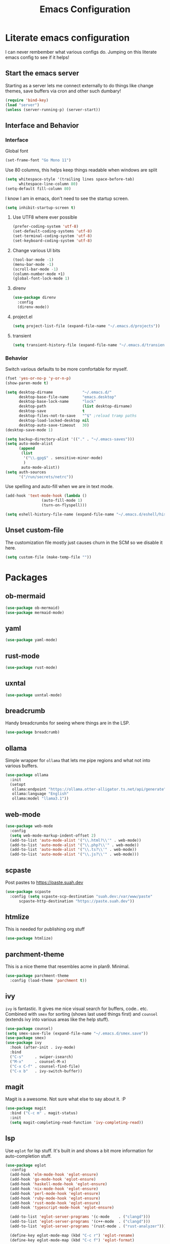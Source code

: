 #+PROPERTY: header-args:emacs-lisp :tangle yes
#+TITLE: Emacs Configuration
* Literate emacs configuration

I can never rembember what various configs do. Jumping on this literate emacs
config to see if it helps!

** Start the emacs server

Starting as a server lets me connect externally to do things like change
themes, save buffers via cron and other such dumbary!

#+begin_src emacs-lisp
(require 'bind-key)
(load "server")
(unless (server-running-p) (server-start))
#+end_src

** Interface and Behavior
*** Interface

Global font
#+begin_src emacs-lisp
  (set-frame-font "Go Mono 11")
#+end_src

Use 80 columns, this helps keep things readable when windows are split
#+begin_src emacs-lisp
(setq whitespace-style '(trailing lines space-before-tab)
      whitespace-line-column 80)
(setq-default fill-column 80)
#+end_src

I know I am in emacs, don't need to see the startup screen.
#+begin_src emacs-lisp
(setq inhibit-startup-screen t)
#+end_src

**** Use UTF8 where ever possible
#+begin_src emacs-lisp
(prefer-coding-system 'utf-8)
(set-default-coding-systems 'utf-8)
(set-terminal-coding-system 'utf-8)
(set-keyboard-coding-system 'utf-8)
#+end_src

**** Change various UI bits
#+begin_src emacs-lisp
(tool-bar-mode -1)
(menu-bar-mode -1)
(scroll-bar-mode -1)
(column-number-mode +1)
(global-font-lock-mode 1)
#+end_src

**** direnv

#+begin_src emacs-lisp
  (use-package direnv
    :config
    (direnv-mode))
#+end_src

**** project.el

#+begin_src emacs-lisp
  (setq project-list-file (expand-file-name "~/.emacs.d/projects"))
#+end_src

**** transient

#+begin_src emacs-lisp
  (setq transient-history-file (expand-file-name "~/.emacs.d/transient"))
#+end_src

*** Behavior

Switch various defaults to be more comfortable for myself.

#+begin_src emacs-lisp
  (fset 'yes-or-no-p 'y-or-n-p)
  (show-paren-mode t)

  (setq desktop-dirname             "~/.emacs.d/"
        desktop-base-file-name      "emacs.desktop"
        desktop-base-lock-name      "lock"
        desktop-path                (list desktop-dirname)
        desktop-save                t
        desktop-files-not-to-save   "^$" ;reload tramp paths
        desktop-load-locked-desktop nil
        desktop-auto-save-timeout   30)
  (desktop-save-mode 1)

  (setq backup-directory-alist '(("." . "~/.emacs-saves")))
  (setq auto-mode-alist
        (append
         (list
          '("\\.gpg$" . sensitive-minor-mode)
          )
         auto-mode-alist))
  (setq auth-sources
        '("/run/secrets/netrc"))
#+end_src

Use spelling and auto-fill when we are in text mode.

#+begin_src emacs-lisp
(add-hook 'text-mode-hook (lambda ()
			    (auto-fill-mode 1)
			    (turn-on-flyspell)))
#+end_src

#+begin_src emacs-lisp
  (setq eshell-history-file-name (expand-file-name "~/.emacs.d/eshell/history"))
#+end_src
** Unset custom-file

The customization file mostly just causes churn in the SCM so we disable it
here.
#+begin_src emacs-lisp
(setq custom-file (make-temp-file ""))
#+end_src

* Packages

** ob-mermaid

#+begin_src emacs-lisp
  (use-package ob-mermaid)
  (use-package mermaid-mode)
#+end_src

** yaml

#+begin_src emacs-lisp
  (use-package yaml-mode)
#+end_src

** rust-mode
#+begin_src emacs-lisp
  (use-package rust-mode)
#+end_src

** uxntal

#+begin_src emacs-lisp
  (use-package uxntal-mode)
#+end_src

** breadcrumb

Handy breadcrumbs for seeing where things are in the LSP.

#+begin_src emacs-lisp
  (use-package breadcrumb)
#+end_src

** ollama

Simple wrapper for ~ollama~ that lets me pipe regions and what not into various buffers.

#+begin_src emacs-lisp
  (use-package ollama
    :init
    (setopt
     ollama:endpoint "https://ollama.otter-alligator.ts.net/api/generate"
     ollama:language "English"
     ollama:model "llama3.1"))
#+end_src

** web-mode

#+begin_src emacs-lisp
  (use-package web-mode
    :config
    (setq web-mode-markup-indent-offset 2)
    (add-to-list 'auto-mode-alist '("\\.html?\\'" . web-mode))
    (add-to-list 'auto-mode-alist '("\\.php?\\'" . web-mode))
    (add-to-list 'auto-mode-alist '("\\.ts?\\'" . web-mode))
    (add-to-list 'auto-mode-alist '("\\.js?\\'" . web-mode)))
#+end_src

** scpaste

Post pastes to https://paste.suah.dev

#+begin_src emacs-lisp
  (use-package scpaste
    :config (setq scpaste-scp-destination "suah.dev:/var/www/paste"
  		scpaste-http-destination "https://paste.suah.dev"))
#+end_src

** htmlize

This is needed for publishing org stuff

#+begin_src emacs-lisp
  (use-package htmlize)
#+end_src

** parchment-theme
This is a nice theme that resembles acme in plan9. Minimal.

#+begin_src emacs-lisp
(use-package parchment-theme
  :config (load-theme 'parchment t))
#+end_src

** ivy

~ivy~ is fantastic. It gives me nice visual search for buffers,
code.. etc. Combined with ~smex~ for sorting (shows last used things first) and
~counsel~ (extends ivy into various areas like the help stuff).

#+begin_src emacs-lisp
  (use-package counsel)
  (setq smex-save-file (expand-file-name "~/.emacs.d/smex.save"))
  (use-package smex)
  (use-package ivy
    :hook (after-init . ivy-mode)
    :bind
    ("C-s"     . swiper-isearch)
    ("M-x"     . counsel-M-x)
    ("C-x C-f" . counsel-find-file)
    ("C-x b"   . ivy-switch-buffer))
#+end_src

** magit

Magit is a awesome. Not sure what else to say about it. :P

#+begin_src emacs-lisp
(use-package magit
  :bind ("C-c m" . magit-status)
  :init
  (setq magit-completing-read-function 'ivy-completing-read))
#+end_src

** lsp

Use ~eglot~ for lsp stuff. It's built in and shows a bit more information for
auto-completion stuff.

#+begin_src emacs-lisp
  (use-package eglot
    :config
    (add-hook 'elm-mode-hook 'eglot-ensure)
    (add-hook 'go-mode-hook 'eglot-ensure)
    (add-hook 'haskell-mode-hook 'eglot-ensure)
    (add-hook 'nix-mode-hook 'eglot-ensure)
    (add-hook 'perl-mode-hook 'eglot-ensure)
    (add-hook 'ruby-mode-hook 'eglot-ensure)
    (add-hook 'rust-mode-hook 'eglot-ensure)
    (add-hook 'typescript-mode-hook 'eglot-ensure)

    (add-to-list 'eglot-server-programs '(c-mode    . ("clangd")))
    (add-to-list 'eglot-server-programs '(c++-mode  . ("clangd")))
    (add-to-list 'eglot-server-programs '(rust-mode . ("rust-analyzer")))

    (define-key eglot-mode-map (kbd "C-c r") 'eglot-rename)
    (define-key eglot-mode-map (kbd "C-c f") 'eglot-format)

    :hook
    (eglot-managed-mode . (lambda() (add-hook 'before-save-hook 'eglot-format-buffer nil 'local))))
#+end_src

** company and friends

~company~ allows for auto-completion of various things. It can interface with ~lsp-mode~ to complete
things like Go.

#+begin_src emacs-lisp
(use-package company
  :config
  (setq company-tooltip-limit 20
	company-minimum-prefix-length 1
	company-idle-delay .3
	company-echo-delay 0)
  :hook (prog-mode . company-mode))
#+end_src

** gitgutter
This gives me a nice in-ui way to see modifications and what not.

#+begin_src emacs-lisp
  (use-package git-gutter
    :hook
    (after-init . global-git-gutter-mode)
    :config
    (global-set-key (kbd "C-x g r") 'git-gutter:revert-hunk)
    (global-set-key (kbd "C-x g p") 'git-gutter:previous-hunk)
    (global-set-key (kbd "C-x g n") 'git-gutter:next-hunk))
#+end_src

** shell

I don't often use the shell from emacs, but when I do these bits make it
easier for me to treat it like a regular shell.

#+begin_src emacs-lisp
  ;; Kill terminal buffers on exit so I din't have to kill the buffer after I exit.
  (defadvice term-handle-exit
      (after term-kill-buffer-on-exit activate)
    (kill-buffer))
#+end_src

* Language Configurations

** OCaml

#+begin_src emacs-lisp
  (use-package ocamlformat
    :custom (ocamlformat-enable 'enable-outside-detected-project)
    :hook (before-save . ocamlformat-before-save))

  (use-package tuareg
     :mode ("\\.ml$" . tuareg-mode))

  (use-package merlin
    :config
    (add-hook 'tuareg-mode-hook #'merlin-mode))
#+end_src

** firewall stuff

*** nftables

#+begin_src emacs-lisp
  (use-package nftables-mode)
#+end_src

** Shell

#+begin_src emacs-lisp
  (use-package shfmt)
  (add-hook 'sh-mode-hook 'shfmt-on-save-mode)
#+end_src

** Typescript

#+begin_src emacs-lisp
  (use-package typescript-mode)
#+end_src

** Nix

#+begin_src emacs-lisp
  (use-package nix-mode
    :mode "\\.nix\\'")
#+end_src

** Elm

#+begin_src emacs-lisp
  (use-package elm-mode)
#+end_src

** Haskell

#+begin_src emacs-lisp
  (use-package haskell-mode)
#+end_src

** Go

*** go-add-tags

This lets one select a ~struct~ or similar and auto add the ~`json:"NAME"`~ bits.

#+begin_src emacs-lisp
  (use-package go-add-tags)
#+end_src

*** go-mode

This allows for things like ~gofmt~ and auto adding / removing of imports.

#+begin_src emacs-lisp
  (use-package go-mode
    :bind
    ("C-c t" . go-add-tags))
  (defun xin-eglot-organize-imports () (interactive)
         (eglot-code-actions nil nil "source.organizeImports" t))
  (defun lsp-go-install-save-hooks ()
    (add-hook 'before-save-hook 'xin-eglot-organize-imports nil t))
  (add-hook 'go-mode-hook #'lsp-go-install-save-hooks)
#+end_src

*** go-eldoc

This extends eldoc to be able to speak Go - quite handy for quickly looking
up what things do.

#+begin_src emacs-lisp
(use-package go-eldoc
  :hook
  (go-mode . go-eldoc-setup))
#+end_src

* org-mode

Oh ~org-mode~. It's the reason I started using emacs.. and it's the reason I
can't quit!

** Config
#+begin_src emacs-lisp
  (org-babel-do-load-languages
   'org-babel-load-languages
   '((plantuml . t)
     (dot      . t)
     (shell    . t)
     (latex    . t)))
#+end_src
** Publish bits

I publish some of my notes [[https://suah.dev/p][on suah.dev/p]]. Also some recipes.

#+begin_src emacs-lisp
  (setq org-export-with-broken-links t)

  (defun exo-touch-and-publish (plist filename dir)
    (progn
      (set-file-times "~/org-roam/index.org")
      (org-html-publish-to-html plist filename dir)))

  (setq my-org-publish-alist
        '(("exo" :components ("org-roam" "org-roam-static" "org-roam-org"))
  	("bolddaemon" :components ("bolddaemon-web" "bolddaemon-static"))
  	("notes" :components ("org-notes" "notes-static" "notes-rss"))
  	("deftly" :components ("deftly-blog" "deftly-static"))
  	("ohmyksh" :components ("ohmy-web" "ohmy-static"))
  	("org-roam"
  	 :publishing-directory "/ssh:suah.dev:/var/www/exo.suah.dev/"
  	 :recursive t
  	 :html-link-home "http://exo.suah.dev/"
  	 :html-link-up "../"
  	 :html-head "<link rel=\"stylesheet\" type=\"text/css\" href=\"style.css\" />"
  	 :publishing-function exo-touch-and-publish
  	 :base-directory "~/org-roam")
  	("org-roam-org"
  	 :publishing-directory "/ssh:suah.dev:/var/www/exo.suah.dev/"
  	 :publishing-function org-org-publish-to-org
  	 :recursive t
  	 :base-directory "~/org-roam")
  	("org-roam-static"
  	 :base-directory "~/org-roam"
  	 :recursive t
  	 :publishing-directory "/ssh:suah.dev:/var/www/exo.suah.dev/"
  	 :base-extension "css\\|js\\|png\\|jpg\\|gif\\|pdf\\|mp3\\|ogg\\|svg"
  	 :publishing-function org-publish-attachment)
  	("org-roam-rss"
  	 :publishing-directory "/ssh:suah.dev:/var/www/exo.suah.dev/"
  	 :publishing-function org-rss-publish-to-rss
  	 :rss-extension "xml"
  	 :base-directory "~/org-roam")
  	("org-notes"
  	 :auto-preamble t
  	 :auto-sitemap t
  	 :headline-levels 4
  	 :publishing-directory "/ssh:suah.dev:/var/www/suah.dev/p/"
  	 :publishing-function org-html-publish-to-html
  	 :recursive t
  	 :section-numbers nil
  	 :html-head "<link rel=\"stylesheet\" href=\"https://suah.dev/p/css/stylesheet.css\" type=\"text/css\" />"
  	 :html-link-home "http://suah.dev/p/"
  	 :html-link-up "../"
  	 :style-include-default nil
  	 :sitemap-filename "index.org"
  	 :sitemap-title "Notes"
  	 :with-title t
  	 :author-info nil
  	 :creator-info nil
  	 :base-directory "~/org/notes")
  	("deftly-blog"
  	 :auto-preamble t
  	 :auto-sitemap t
  	 :headline-levels 1
  	 :publishing-directory "/ssh:suah.dev:/var/www/deftly.net/new/"
  	 :publishing-function org-html-publish-to-html
  	 :recursive t
  	 :section-numbers nil
  	 :html-head "<link rel=\"stylesheet\" href=\"https://deftly.net/new/css/stylesheet.css\" type=\"text/css\" />"
  	 :html-link-home "http://deftly.net/new"
  	 :html-link-up "../"
  	 :style-include-default nil
  	 :sitemap-title "Deftly.net"
  	 :with-title t
  	 :author-info t
  	 :creator-info nil
  	 :base-directory "~/org/deftly")
  	("ohmy-web"
  	 :auto-preamble t
  	 :auto-sitemap nil
  	 :headline-levels 2
  	 :publishing-directory "/ssh:suah.dev:/var/www/deftly.net/ohmyksh/"
  	 :publishing-function org-html-publish-to-html
  	 :recursive t
  	 :section-numbers nil
  	 :html-head "<link rel=\"stylesheet\" href=\"https://deftly.net/ohmyksh/css/stylesheet.css\" type=\"text/css\" />"
  	 :html-link-home "http://deftly.net/ohmyksh"
  	 :html-link-up "../"
  	 :style-include-default nil
  	 :with-title t
  	 :author-info t
  	 :creator-info nil
  	 :base-directory "~/src/ohmyksh")
  	("notes-static"
  	 :base-directory "~/org/notes"
  	 :publishing-directory "/ssh:suah.dev:/var/www/suah.dev/p/"
  	 :base-extension "css\\|js\\|png\\|jpg\\|gif\\|pdf\\|mp3\\|ogg\\|svg"
  	 :recursive t
  	 :publishing-function org-publish-attachment)
  	("deftly-static"
  	 :base-directory "~/org/deftly"
  	 :publishing-directory "/ssh:suah.dev:/var/www/deftly.net/new/"
  	 :base-extension "css\\|js\\|png\\|jpg\\|gif\\|pdf\\|mp3\\|ogg"
  	 :recursive t
  	 :publishing-function org-publish-attachment)
  	("ohmy-static"
  	 :base-directory "~/src/ohmyksh"
  	 :publishing-directory "/ssh:suah.dev:/var/www/deftly.net/ohmyksh/"
  	 :base-extension "css\\|js\\|png\\|jpg\\|gif\\|pdf\\|mp3\\|ogg"
  	 :recursive t
  	 :publishing-function org-publish-attachment)
  	("notes-rss"
  	 :publishing-directory "/ssh:suah.dev:/var/www/suah.dev/p/"
  	 :publishing-function org-rss-publish-to-rss
  	 :recursive t
  	 :rss-extension "xml"
  	 :section-numbers nil
  	 :exclude ".*"
  	 :include ("index.org")
  	 :table-of-contents nil
  	 :base-directory "~/org/notes")
  	("recipes"
  	 :auto-preamble t
  	 :auto-sitemap t
  	 :headline-levels 4
  	 :publishing-directory "/ssh:suah.dev:/var/www/suah.dev/recipes/"
  	 :publishing-function org-html-publish-to-html
  	 :recursive t
  	 :section-numbers nil
  	 :html-head "<link rel=\"stylesheet\" href=\"https://suah.dev/p/css/stylesheet.css\" type=\"text/css\" />"
  	 :html-link-home "http://suah.dev/recipes/"
  	 :html-link-up "../"
  	 :style-include-default nil
  	 :sitemap-filename "index.org"
  	 :sitemap-title "Recipes"
  	 :with-title t
  	 :author-info nil
  	 :creator-info nil
  	 :base-directory "~/org/recipes")
  	("bolddaemon-web"
  	 :auto-preamble t
  	 :auto-sitemap t
  	 :headline-levels 4
  	 :publishing-directory "/ssh:suah.dev:/var/www/bolddaemon.com/"
  	 :publishing-function org-html-publish-to-html
  	 :recursive t
  	 :section-numbers nil
  	 :html-link-home "http://bolddaemon.com"
  	 :html-link-up "../"
  	 :style-include-default nil
  	 :with-title t
  	 :author-info nil
  	 :creator-info nil
  	 :base-directory "~/org/bold.daemon")
  	("bolddaemon-static"
  	 :base-directory "~/org/bold.daemon"
  	 :publishing-directory "/ssh:suah.dev:/var/www/bolddaemon.com/"
  	 :base-extension "css\\|js\\|png\\|jpg\\|gif\\|pdf\\|mp3\\|ogg"
  	 :recursive t
  	 :publishing-function org-publish-attachment)
  	))
#+end_src

** Capture templates

#+begin_src emacs-lisp
(setq my-org-capture-templates
      `(("t" "TODO"
	 entry (file+headline "~/org/todo.org" "TODOs")
	 ,(concat
	   "* TODO %?\n"
	   ":PROPERTIES:\n"
	   ":LOGGING: TODO(!) WAIT(!) DONE(!) CANCELED(!)\n"
	   ":END:\n") :prepend t)
	("f" "TODO with File"
	 entry (file+headline "~/org/todo.org" "TODOs")
	 ,(concat
	   "* TODO %?\n"
	   ":PROPERTIES:\n"
	   ":LOGGING: TODO(!) WAIT(!) DONE(!) CANCELED(!)\n"
	   ":END:\n"
	   "%i\n  %a") :prepend t)
	("b" "Bug"
	 entry (file+olp+datetree "~/org/bugs.org" "Bugs")
	 "* BUG %?\nEntered on %U\n  :PROPERTIES:\n  :FILE: %a\n  :END:\n" :prepend t)
	("p" "Protocol"
	 entry (file+headline "~/org/links.org" "Links")
	 "* %^{Title}\nSource: %u, %c\n #+BEGIN_QUOTE\n%i\n#+END_QUOTE\n\n\n%?")
	("L" "Protocol Link" entry (file+headline "~/org/links.org" "Links")
	 "* %? %:link\n%:description\n")
	("j" "Journal"
	 entry (file+olp+datetree "~/org/journal.org")
	 "* %?\nEntered on %U\n  %i\n")))
#+end_src

** org

#+begin_src emacs-lisp
  (use-package org
    :hook
    (org-mode . (lambda ()
                  (turn-on-flyspell)
                  (auto-revert-mode)
                  (auto-fill-mode 1)))
    :bind
    ("C-c c" . org-capture)
    ("C-c p" . org-publish)
    ("C-c l" . org-store-link)
    ("C-c a" . org-agenda)
    ("C-c b" . org-iswitchb)
    :config
    (load-library "find-lisp")
    (setq org-directory "~/org"
          org-agenda-files (find-lisp-find-files "~/org" "\.org$")
          org-startup-indented t
          org-log-done 'time
          org-export-with-sub-superscripts nil
          org-html-inline-images t
          org-log-into-drawer t
          org-src-tab-acts-natively t
          org-agenda-skip-scheduled-if-deadline-is-shown t
          org-todo-keywords '((sequence "TODO(t)" "|" "DONE(d)")
                              (sequence "REPORT(r)" "BUG(b)" "KNOWNCAUSE(k)" "|" "FIXED(f)")
                              (sequence "|" "CANCELED(c)")))
    (setq org-publish-project-alist my-org-publish-alist)
    (setq org-capture-templates my-org-capture-templates))
  (use-package org-contrib)
  (use-package ox-rss)

#+end_src

** Extra bits
#+begin_src emacs-lisp
(use-package org-journal
  :defer t
  :config
  (setq org-journal-dir "~/org/journal/"
	org-journal-file-format "%Y/%m-%d"
	org-journal-date-format "%A, %d %B %Y"))
#+end_src

Add in some org-mode helpers:

- ~org-habit~ lets me keep track of TODOs and other things.
- ~org-checklist~ lets me reset checklists for reoccurring tasks.
  - This requires one to ~pkg_add a2ps~.
  - ~RESET_CHECK_BOXES~ property to be set to ~t~ on a task
    headline. (properties can be set via ~C-c C-x d~
#+begin_src emacs-lisp
(require 'org-habit)
(require 'org-checklist)
#+end_src

Custom agenda commands for various things.

- ~Daily habits~ shows how well I am keeping track of daily things.
#+begin_src emacs-lisp
(setq org-agenda-custom-commands
      '(("h" "Daily habits"
	 ((agenda ""))
	 ((org-agenda-show-log t)
	  (org-agenda-ndays 7)
	  (org-agenda-log-mode-items '(state))))))
#+end_src

#+begin_src emacs-lisp
  (use-package org-roam
    :after org
    :custom
    (org-roam-directory (file-truename "~/org-roam/"))
    (org-roam-db-autosync-enable)
    (org-roam-capture-templates
     '(("d" "default" plain
        "%?"
        :if-new (file+head "%<%Y%m%d%H%M%S>-${slug}.org" "#+title: ${title}\n#+date: %U\n")
        :unnarrowed t)
       ("b" "book" plain
        "- Author: /%^{Author}/\n- Year: /%^{Year}/\n\n* Highlights / Notes\n"
        :if-new (file+head "%<%Y%m%d%H%M%S>-${slug}.org" "#+title: ${title}\n#+date: %U\n#+filetags: :Book:\n")
        :unnarrowed t)
       ))
    :bind (("C-c n l" . org-roam-buffer-toggle)
  	 ("C-c n f" . org-roam-node-find)
  	 ("C-c n g" . org-roam-graph)
  	 ("C-c n r" . org-roam-ref-add)
  	 ("C-c n s" . org-roam-db-sync)
  	 ("C-c n t" . org-roam-tag-add)
  	 ("C-c n i" . org-roam-node-insert)
  	 ("C-c n c" . org-roam-capture)
  	 ("C-c n j" . org-roam-dailies-capture-today))
    :config
    (setq org-roam-completion-everywhere t)
    (setq org-roam-node-display-template
  	(concat "${title:40} "
  		(propertize "${tags:40}" 'face 'org-tag)
  		"${file}"))
    (require 'org-roam-protocol))
#+end_src

Extending org with the ability to transclude makes for a powerhouse!
#+begin_src emacs-lisp
  (use-package org-transclusion
    :after org)
#+end_src

* Mail

** gnus

[2024-08-22 Thu] Might need to switch go gnus. mu4e has been not showing new
mail for some things and having to sync state between two sources is a pita.

#+begin_src emacs-lisp
  (use-package gnus
    :custom
    (gnus-use-cache t)
    (gnus-use-full-window nil)
    (gnus-suppress-duplicates t)
    (gnus-inhibit-startup-message t)
    (gnus-asynchronous t)
    (gnus-sum-thread-tree-false-root "")
    (gnus-sum-thread-tree-indent " ")
    (gnus-sum-thread-tree-leaf-with-other "├► ")
    (gnus-sum-thread-tree-root "")
    (gnus-sum-thread-tree-single-leaf "╰► ")
    (gnus-sum-thread-tree-vertical "│")
    (gnus-summary-line-format "%U%R%z %(%&user-date>;  %-15,15f  %B%s%)\n")
    (gnus-summary-thread-gathering-function 'gnus-gather-threads-by-references)
    (gnus-thread-sort-functions '(gnus-thread-sort-by-date))
    (gnus-user-date-format-alist '((t . "%Y-%m-%d %H:%M")))
    (gnus-select-method '(nnimap "imap.fastmail.com"
                                 (nnimap-server-port "imaps")
                                 (nnimap-stream ssl)
                                 (nnimap-expunge 'on-exit)))
    (gnus-secondary-select-methods '((nntp "news.gmane.io"))))
#+end_src

** SMTP

#+begin_src emacs-lisp
  (require 'smtpmail)
  (setq user-mail-address              "aaron@bolddaemon.com"
        user-full-name                 "Aaron Bieber"
        message-send-mail-function     'smtpmail-send-it
        message-kill-buffer-on-exit    t
        smtpmail-smtp-user             "qbit@fastmail.com"
        smtpmail-smtp-server           "smtp.fastmail.com"
        smtpmail-smtp-service          465
        smtpmail-default-smtp-server   "smtp.fastmail.com"
        smtpmail-stream-type           'ssl)
#+end_src

** IRC

#+begin_src emacs-lisp
        (setq
         rcirc-fill-column 'frame-width
         rcirc-default-nick "qbit"
         rcirc-default-port 6697
         rcirc-default-full-name "Qbit"
         rcirc-server-alist
         '(("bounce.bold.daemon"
            :server-alias "bLibera"
            :encryption tls
            :user-name "qbit@rcirc.europa/Libera")
           ("bounce.bold.daemon"
            :server-alias "bOFTC"
            :encryption tls
            :channels ("#cat-v")
            :user-name "qbit@rcirc.europa/OFTC")))
        (add-hook 'rcirc-mode-hook #'rcirc-track-minor-mode)
        (add-hook 'rcirc-mode-hook #'flyspell-mode)
        (setopt
         rcirc-omit-responses '("JOIN" "PART" "QUIT" "NICK" "AWAY")
         rcirc-bridge-bot-alist
         '(("tapebot" . "<\\(.+?\\)>[[:space:]]+")
           ("ijchain" . "<\\(.+?\\)>[[:space:]]+")
  	 ("ischain" . "<\\(.+?\\)>[[:space:]]+")))
#+end_src
